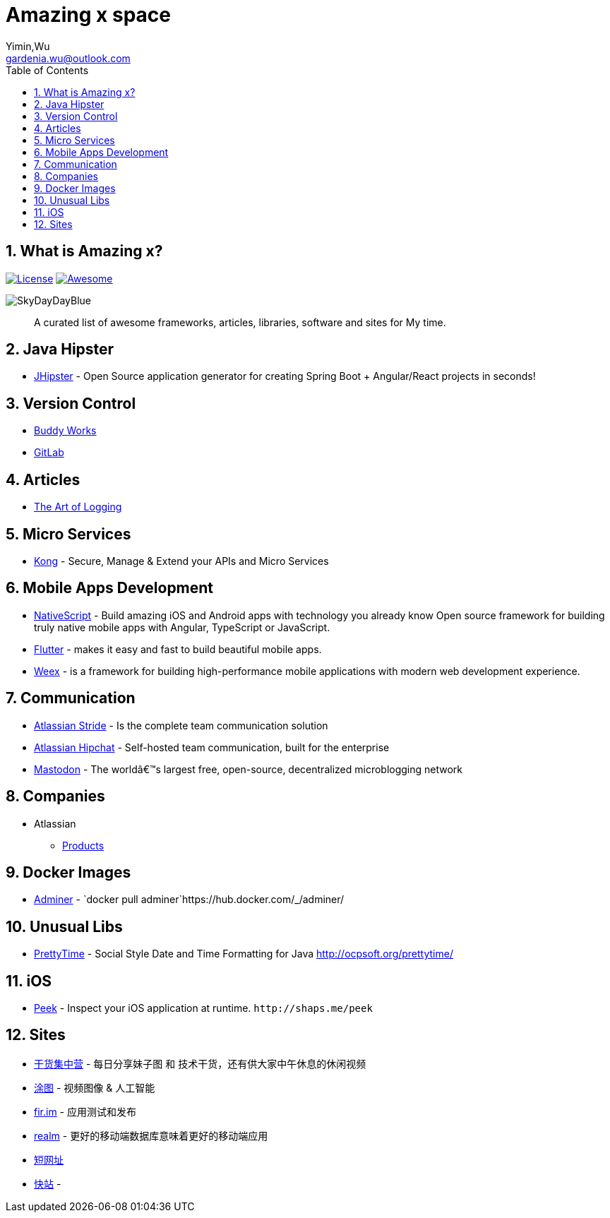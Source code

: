 Amazing x space
===============
:author: Yimin,Wu
:email: gardenia.wu@outlook.com
:toc: left
:source-highlighter: prettify
:sectnums:
:keywords: awesome, tools, java, engineer

What is Amazing x?
------------------

https://mit-license.org/[image:https://img.shields.io/github/license/mashape/apistatus.svg[License]]
https://github.com/SkyDayDayBlue/awesome-sddb[image:https://cdn.rawgit.com/sindresorhus/awesome/d7305f38d29fed78fa85652e3a63e154dd8e8829/media/badge.svg[Awesome]]

image:static/images/bluesky.jpg[SkyDayDayBlue]

___________________________________________________________________________________
A curated list of awesome frameworks, articles, libraries, software and sites for My time.
___________________________________________________________________________________

Java Hipster
------------

* https://www.jhipster.tech/[JHipster] - Open Source application
generator for creating Spring Boot + Angular/React projects in seconds!

Version Control
---------------

* https://buddy.works/[Buddy Works]
* https://about.gitlab.com/[GitLab]

Articles
--------

* https://www.codeproject.com/Articles/42354/The-Art-of-Logging[The Art
of Logging]

Micro Services
--------------

* https://getkong.org/[Kong] - Secure, Manage & Extend your APIs and
Micro Services

Mobile Apps Development
-----------------------

* https://www.nativescript.org/[NativeScript] - Build amazing iOS and
Android apps with technology you already know Open source framework for
building truly native mobile apps with Angular, TypeScript or
JavaScript.
* https://flutter.io/[Flutter] - makes it easy and fast to build
beautiful mobile apps.
* https://weex.apache.org[Weex] - is a framework for building
high-performance mobile applications with modern web development
experience.

Communication
-------------

* https://www.stride.com/[Atlassian Stride] - Is the complete team
communication solution
* https://www.atlassian.com/software/hipchat[Atlassian Hipchat] -
Self-hosted team communication, built for the enterprise
* https://joinmastodon.org/[Mastodon] - The worldâ€™s largest free,
open-source, decentralized microblogging network

Companies
---------

* Atlassian
** https://www.atlassian.com/software[Products]

Docker Images
-------------

* https://www.adminer.org/en/[Adminer] -
`docker pull adminer`https://hub.docker.com/_/adminer/[[HERE]]

Unusual Libs
------------

* https://github.com/ocpsoft/prettytime[PrettyTime] - Social Style Date
and Time Formatting for Java http://ocpsoft.org/prettytime/

iOS
---

* https://github.com/shaps80/Peek[Peek] - Inspect your iOS application
at runtime. `http://shaps.me/peek`

Sites
------

* https://gank.io[干货集中营] - 每日分享妹子图 和 技术干货，还有供大家中午休息的休闲视频
* https://tutucloud.com[涂图] - 视频图像 & 人工智能
* https://fir.im/[fir.im] - 应用测试和发布
* https://realm.io/cn[realm] - 更好的移动端数据库意味着更好的移动端应用
* https://www.suo-url.cn/[短网址]
* https://www.kuaizhan.com/[快站] - 

